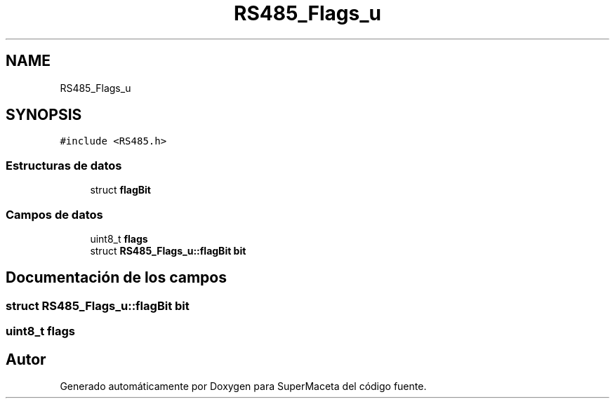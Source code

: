 .TH "RS485_Flags_u" 3 "Jueves, 23 de Septiembre de 2021" "Version 1" "SuperMaceta" \" -*- nroff -*-
.ad l
.nh
.SH NAME
RS485_Flags_u
.SH SYNOPSIS
.br
.PP
.PP
\fC#include <RS485\&.h>\fP
.SS "Estructuras de datos"

.in +1c
.ti -1c
.RI "struct \fBflagBit\fP"
.br
.in -1c
.SS "Campos de datos"

.in +1c
.ti -1c
.RI "uint8_t \fBflags\fP"
.br
.ti -1c
.RI "struct \fBRS485_Flags_u::flagBit\fP \fBbit\fP"
.br
.in -1c
.SH "Documentación de los campos"
.PP 
.SS "struct \fBRS485_Flags_u::flagBit\fP bit"

.SS "uint8_t flags"


.SH "Autor"
.PP 
Generado automáticamente por Doxygen para SuperMaceta del código fuente\&.

